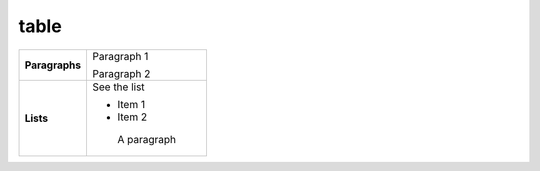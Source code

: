 table
=====

+----------------------+----------------+
|**Paragraphs**        |Paragraph 1     |
|                      |                |
|                      |Paragraph 2     |
+----------------------+----------------+
|**Lists**             |See the list    |
|                      |                |
|                      |* Item 1        |
|                      |* Item 2        |
|                      |                |
|                      | A paragraph    |
+----------------------+----------------+
